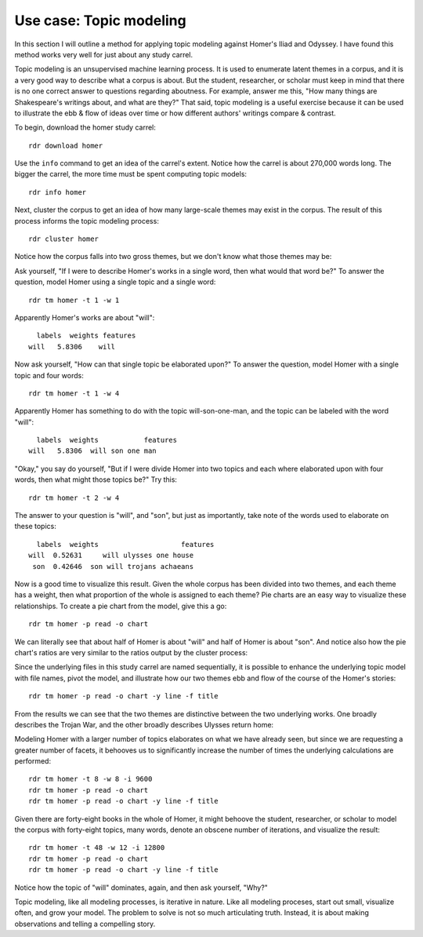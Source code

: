 Use case: Topic modeling
========================

In this section I will outline a method for applying topic modeling against Homer's Iliad and Odyssey. I have found this method works very well for just about any study carrel. 

Topic modeling is an unsupervised machine learning process. It is used to enumerate latent themes in a corpus, and it is a very good way to describe what a corpus is about. But the student, researcher, or scholar must keep in mind that there is no one correct answer to questions regarding aboutness. For example, answer me this, "How many things are Shakespeare's writings about, and what are they?" That said, topic modeling is a useful exercise because it can be used to illustrate the ebb & flow of ideas over time or how different authors' writings compare & contrast.

To begin, download the homer study carrel: ::

  rdr download homer

Use the ``info`` command to get an idea of the carrel's extent. Notice how the carrel is about 270,000 words long. The bigger the carrel, the more time must be spent computing topic models: ::

  rdr info homer
  
Next, cluster the corpus to get an idea of how many large-scale themes may exist in the corpus. The result of this process informs the topic modeling process: ::

  rdr cluster homer

Notice how the corpus falls into two gross themes, but we don't know what those themes may be:

.. image:: ./figures/tm-cluster.png

Ask yourself, "If I were to describe Homer's works in a single word, then what would that word be?" To answer the question, model Homer using a single topic and a single word: ::

  rdr tm homer -t 1 -w 1

Apparently Homer's works are about "will": ::

	labels  weights features
      will   5.8306    will 

Now ask yourself, "How can that single topic be elaborated upon?" To answer the question, model Homer with a single topic and four words: ::

  rdr tm homer -t 1 -w 4
  
Apparently Homer has something to do with the topic will-son-one-man, and the topic can be labeled with the word "will": ::

	labels  weights           features
      will   5.8306  will son one man 

"Okay," you say do yourself, "But if I were divide Homer into two topics and each where elaborated upon with four words, then what might those topics be?" Try this: ::

  rdr tm homer -t 2 -w 4
  
The answer to your question is "will", and "son", but just as importantly, take note of the words used to elaborate on these topics: ::

	labels  weights                    features
      will  0.52631     will ulysses one house 
       son  0.42646  son will trojans achaeans 

Now is a good time to visualize this result. Given the whole corpus has been divided into two themes, and each theme has a weight, then what proportion of the whole is assigned to each theme? Pie charts are an easy way to visualize these relationships. To create a pie chart from the model, give this a go: ::

  rdr tm homer -p read -o chart

We can literally see that about half of Homer is about "will" and half of Homer is about "son". And notice also how the pie chart's ratios are very similar to the ratios output by the cluster process:

.. image:: ./figures/tm-pie-01.png

Since the underlying files in this study carrel are named sequentially, it is possible to enhance the underlying topic model with file names, pivot the model, and illustrate how our two themes ebb and flow of the course of the Homer's stories: ::

  rdr tm homer -p read -o chart -y line -f title

From the results we can see that the two themes are distinctive between the two underlying works. One broadly describes the Trojan War, and the other broadly describes Ulysses return home:

.. image:: ./figures/tm-line-01.png

Modeling Homer with a larger number of topics elaborates on what we have already seen, but since we are requesting a greater number of facets, it behooves us to significantly increase the number of times the underlying calculations are performed: ::

  rdr tm homer -t 8 -w 8 -i 9600
  rdr tm homer -p read -o chart
  rdr tm homer -p read -o chart -y line -f title

.. image:: ./figures/tm-pie-02.png
.. image:: ./figures/tm-line-02.png

Given there are forty-eight books in the whole of Homer, it might behoove the student, researcher, or scholar to model the corpus with forty-eight topics, many words, denote an obscene number of iterations, and visualize the result: ::

  rdr tm homer -t 48 -w 12 -i 12800
  rdr tm homer -p read -o chart
  rdr tm homer -p read -o chart -y line -f title

.. image:: ./figures/tm-pie-03.png
.. image:: ./figures/tm-line-03.png

Notice how the topic of "will" dominates, again, and then ask yourself, "Why?"

Topic modeling, like all modeling processes, is iterative in nature. Like all modeling proceses, start out small, visualize often, and grow your model. The problem to solve is not so much articulating truth. Instead, it is about making observations and telling a compelling story.

